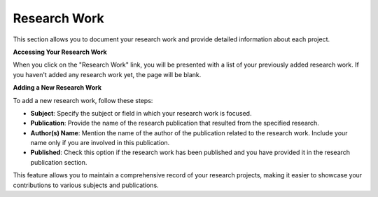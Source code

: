 Research Work
=============

This section allows you to document your research work and provide detailed information about each project.

**Accessing Your Research Work**

When you click on the "Research Work" link, you will be presented with a list of your previously added research work. If you haven't added any research work yet, the page will be blank.

**Adding a New Research Work**

To add a new research work, follow these steps:

- **Subject**: Specify the subject or field in which your research work is focused.

- **Publication**: Provide the name of the research publication that resulted from the specified research.

- **Author(s) Name**: Mention the name of the author of the publication related to the research work. Include your name only if you are involved in this publication.

- **Published**: Check this option if the research work has been published and you have provided it in the research publication section.

This feature allows you to maintain a comprehensive record of your research projects, making it easier to showcase your contributions to various subjects and publications.
